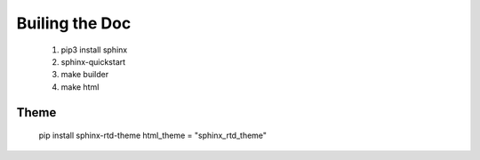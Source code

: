 Builing the Doc
===============
   
     1. pip3 install sphinx
     2. sphinx-quickstart
     3. make builder
     4. make html


Theme 
-----

     pip install sphinx-rtd-theme
     html_theme = "sphinx_rtd_theme"
     